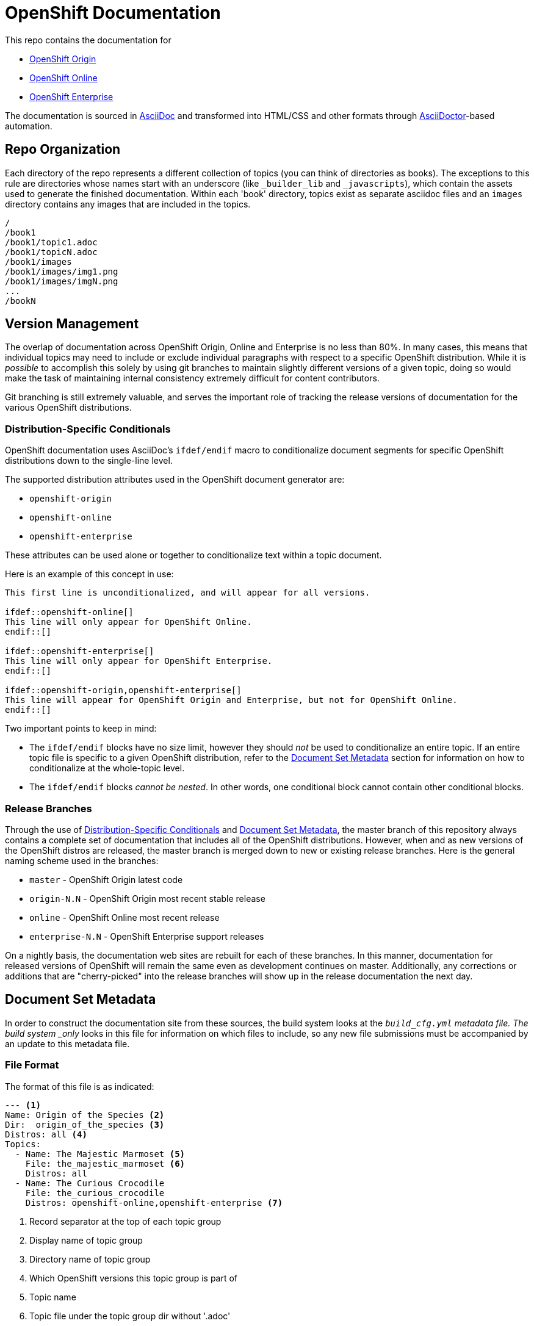 = OpenShift Documentation

This repo contains the documentation for

* http://origin.openshift.com/[OpenShift Origin]
* http://openshift.com/[OpenShift Online]
* http://www.redhat.com/products/cloud-computing/openshift-enterprise/[OpenShift Enterprise]

The documentation is sourced in http://www.methods.co.nz/asciidoc/[AsciiDoc] and transformed into HTML/CSS and other formats through http://asciidoctor.org/[AsciiDoctor]-based automation.

== Repo Organization

Each directory of the repo represents a different collection of topics (you can think of directories as books). The exceptions to this rule are directories whose names start with an underscore (like `_builder_lib` and `_javascripts`), which contain the assets used to generate the finished documentation. Within each 'book' directory, topics exist as separate asciidoc files and an `images` directory contains any images that are included in the topics.

----
/
/book1
/book1/topic1.adoc
/book1/topicN.adoc
/book1/images
/book1/images/img1.png
/book1/images/imgN.png
...
/bookN
----

== Version Management
The overlap of documentation across OpenShift Origin, Online and Enterprise is no less than 80%. In many cases, this means that individual topics may need to include or exclude individual paragraphs with respect to a specific OpenShift distribution. While it is _possible_ to accomplish this solely by using git branches to maintain slightly different versions of a given topic, doing so would make the task of maintaining internal consistency extremely difficult for content contributors.

Git branching is still extremely valuable, and serves the important role of tracking the release versions of documentation for the various OpenShift distributions.

=== Distribution-Specific Conditionals
OpenShift documentation uses AsciiDoc's `ifdef/endif` macro to conditionalize document segments for specific OpenShift distributions down to the single-line level.

The supported distribution attributes used in the OpenShift document generator are:

* `openshift-origin`
* `openshift-online`
* `openshift-enterprise`

These attributes can be used alone or together to conditionalize text within a topic document.

Here is an example of this concept in use:

----
This first line is unconditionalized, and will appear for all versions.

\ifdef::openshift-online[]
This line will only appear for OpenShift Online.
\endif::[]

\ifdef::openshift-enterprise[]
This line will only appear for OpenShift Enterprise.
\endif::[]

\ifdef::openshift-origin,openshift-enterprise[]
This line will appear for OpenShift Origin and Enterprise, but not for OpenShift Online.
\endif::[]
----

Two important points to keep in mind:

* The `ifdef/endif` blocks have no size limit, however they should _not_ be used to conditionalize an entire topic. If an entire topic file is specific to a given OpenShift distribution, refer to the link:#document-set-metadata[Document Set Metadata] section for information on how to conditionalize at the whole-topic level.

* The `ifdef/endif` blocks _cannot be nested_. In other words, one conditional block cannot contain other conditional blocks.

=== Release Branches
Through the use of link:#distribution-specific-conditionals[Distribution-Specific Conditionals] and link:#document-set-metadata[Document Set Metadata], the master branch of this repository always contains a complete set of documentation that includes all of the OpenShift distributions. However, when and as new versions of the OpenShift distros are released, the master branch is merged down to new or existing release branches. Here is the general naming scheme used in the branches:

* `master` - OpenShift Origin latest code
* `origin-N.N` - OpenShift Origin most recent stable release
* `online` - OpenShift Online most recent release
* `enterprise-N.N` - OpenShift Enterprise support releases

On a nightly basis, the documentation web sites are rebuilt for each of these branches. In this manner, documentation for released versions of OpenShift will remain the same even as development continues on master. Additionally, any corrections or additions that are "cherry-picked" into the release branches will show up in the release documentation the next day.

== Document Set Metadata
In order to construct the documentation site from these sources, the build system looks at the `_build_cfg.yml` metadata file. The build system _only_ looks in this file for information on which files to include, so any new file submissions must be accompanied by an update to this metadata file.

=== File Format
The format of this file is as indicated:

----
--- <1>
Name: Origin of the Species <2>
Dir:  origin_of_the_species <3>
Distros: all <4>
Topics:
  - Name: The Majestic Marmoset <5>
    File: the_majestic_marmoset <6>
    Distros: all
  - Name: The Curious Crocodile
    File: the_curious_crocodile
    Distros: openshift-online,openshift-enterprise <7>
----
<1> Record separator at the top of each topic group
<2> Display name of topic group
<3> Directory name of topic group
<4> Which OpenShift versions this topic group is part of
<5> Topic name
<6> Topic file under the topic group dir without '.adoc'
<7> Which OpenShift versions this topic is part of

=== Notes on "Distros"

* The "Distros" setting is optional for topic groups and topic items. When the "Distros" setting is absent, the system treats the topic group or topic as though the user had set "Distros: all".
* The "all" value for "Distros" is a synonym for "openshift-origin,openshift-enterprise,openshift-online".
* The "all" value trumps other values, so "openshift-online,all" is treated as "all"

== Understanding the Complete Distribution Condition Chain
It is important to understand the ordering of distribution conditionals in determining whether or not a specific piece of content appears in the documentation set. The hierarchy is fairly straightforward:

1. Topic group "Distros" setting from `_build_cfg.yml`
2. Topic item "Distros" setting from `_build_cfg.yml`
3. Document-level `ifdef/endif` blocks

In this manner:

* If a topic group is configured with "Distros: openshift-online", the entire group will be skipped for OpenShift Enterprise and OpenShift Origin, regardless of the Topic-level and document-level content rules within that group.

* When a topic group is available to all Distros, but a specific topic item is limited, the topic group will appear for all distros and the specific topic item will only appear for the indicated distros.

== Live Editing
If you would like to work on one of the documentation files in an editing environment that automatically redraws the resulting HTML, follow these steps.

=== Prerequisites
You will need the following tools in your editing environment:

* A bash shell environment (Linux distributions and OS X include these out of the box, for Windows consider http://cygwin.com/[Cygwin])
* https://www.ruby-lang.org/en/[Ruby]
* http://www.git-scm.com/[git]
* A web browser (Firefox, Chrome or Safari) with the http://livereload.com/[LiveReload] extension

With these tools available, first perform a one-time setup:

1. Clone the https://github.com/openshift/openshift-docs[openshift-docs] repo from GitHub:
+
----
$ git clone https://github.com/openshift/openshift-docs.git
----
2. From the cloned directory, run a bundle install:
+
----
$ cd openshift-docs
$ bundle install
----
+
TIP: If you don't have bundler installed, you can get it by running `gem install bundler`

That's it for setup, the next section explains how to run the LiveReload system.

=== Running with LiveReload
Once you've installed the link:#prerequisites[prerequisites] you can fire up the LiveReload setup as follows:

1. From the `openshift-docs` directory, run a preliminary build:
+
----
$ cd openshift-docs
$ bundle exec rake build
----
2. Now open the generated HTML file in your browser. It will be under `openshift-docs/_preview/<distro>/<branch>` with the same path and filename as the original file. The only difference will be the name ending in '.html' instead of '.adoc'.
3. Now start up the `guard` utility:
+
----
$ bundle exec guard
----
+
TIP: This utility will run in the terminal where you started it, so you should leave it running off to the side and use other terminals for regular tasks.
4. Finally, back in your browser, enable the LiveReload plugin in the same tab where the preview file is displayed. You will know this step succeeded if the LiveReload icon changes, and if you see output similar to the following in the terminal where `guard` is running:
+
----
[1] guard(main)> 17:29:22 - INFO - Browser connected.
----

That's it. Now any changes that you make to the source file will automatically trigger a rebuild of the target HTML file.

=== Clean Up
The `.gitignore` file is set up to prevent anything under `_preview` and `_package` from being committed. However, you can reset the environment manually by running:

----
$ bundle exec rake clean
----

== Creating New Topic Pages
The layout and style rules for new documentation are largely described in an upcoming style guide (delivery date TBD). However, a few important rules are listed here because they affect the way that the pages are rendered.

The top matter of any new topic page must have the following format:

----
= Human-Readable Topic Title
{product-author}
{product-version}
:data-uri:
:icons:
----

* The article title goes on the first line with a level 1 header markup (=)
* The [x-]`{product-author}` and [x-]`{product-version}` are AsciiDoc attributes that get replaced dynamically when the docs are generated.
* The `:data-uri:` attribute tells AsciiDoctor to embed any images directly in the HTML.
* The `:icons:` attribute tells AsciiDoctor to use cool icons for admonition blocks.

After the heading block and a single whitespace line, you can include any content for the topic.

NOTE: Any section headers within the article must be level 2 (==) or lower. Try to be consistent about level-nesting; it won't break AsciiDoctor to jump from a level 1 section header down to level 3, but it isn't good form.


== Contacts

For questions or comments about the documentation system:

* OpenShift team members can be found on the http://webchat.freenode.net/?randomnick=1&channels=openshift&uio=d4[#openshift] and http://webchat.freenode.net/?randomnick=1&channels=openshift-dev&uio=d4[#openshift-dev channels] on http://www.freenode.net/[FreeNode].
* You can also join the http://lists.openshift.redhat.com/openshiftmm/listinfo/users[Users] or http://lists.openshift.redhat.com/openshiftmm/listinfo/dev[Developers] mailing list.
